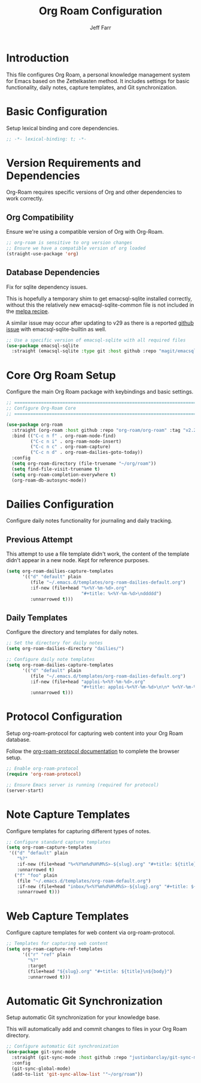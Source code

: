 #+title: Org Roam Configuration
#+author: Jeff Farr
#+property: header-args:emacs-lisp :tangle org-roam.el
#+auto_tangle: y

* Introduction
This file configures Org Roam, a personal knowledge management system for Emacs based on the Zettelkasten method.
It includes settings for basic functionality, daily notes, capture templates, and Git synchronization.

* Basic Configuration
Setup lexical binding and core dependencies.

#+begin_src emacs-lisp
;; -*- lexical-binding: t; -*-
#+end_src

* Version Requirements and Dependencies
Org-Roam requires specific versions of Org and other dependencies to work correctly.

** Org Compatibility
Ensure we're using a compatible version of Org with Org-Roam.

#+begin_src emacs-lisp
;; org-roam is sensitive to org version changes
;; Ensure we have a compatible version of org loaded
(straight-use-package 'org)
#+end_src

** Database Dependencies
Fix for sqlite dependency issues.

This is hopefully a temporary shim to get emacsql-sqlite installed correctly, without this the relatively new emacsql-sqlite-common file is not included in the [[https://github.com/melpa/melpa/blob/master/recipes/emacsql-sqlite][melpa recipe]].

A similar issue may occur after updating to v29 as there is a reported [[https://github.com/org-roam/org-roam/issues/2146][github issue]] with emacsql-sqlite-builtin as well.

#+begin_src emacs-lisp
;; Use a specific version of emacsql-sqlite with all required files
(use-package emacsql-sqlite
  :straight (emacsql-sqlite :type git :host github :repo "magit/emacsql" :branch main :files ("emacsql-sqlite.el" "emacsql-sqlite-common.el" "sqlite")))
#+end_src

* Core Org Roam Setup
Configure the main Org Roam package with keybindings and basic settings.

#+begin_src emacs-lisp
;; ===============================================================================
;; Configure Org-Roam Core
;; ===============================================================================

(use-package org-roam
  :straight (org-roam :host github :repo "org-roam/org-roam" :tag "v2.2.2")
  :bind (("C-c n f" . org-roam-node-find)
         ("C-c n i" . org-roam-node-insert)
         ("C-c n c" . org-roam-capture)
         ("C-c n d" . org-roam-dailies-goto-today))
  :config
  (setq org-roam-directory (file-truename "~/org/roam"))
  (setq find-file-visit-truename t)
  (setq org-roam-completion-everywhere t)
  (org-roam-db-autosync-mode))
#+end_src


* Dailies Configuration
Configure daily notes functionality for journaling and daily tracking.

** Previous Attempt
This attempt to use a file template didn't work, the content of the template didn't appear in a new node.
Kept for reference purposes.

#+begin_src emacs-lisp :tangle no
(setq org-roam-dailies-capture-templates
      '(("d" "default" plain
         (file "~/.emacs.d/templates/org-roam-dailies-default.org")
         :if-new (file+head "%<%Y-%m-%d>.org"
                            "#+title: %<%Y-%m-%d>\nddddd")
         :unnarrowed t)))
#+end_src

** Daily Templates
Configure the directory and templates for daily notes.

#+begin_src emacs-lisp
;; Set the directory for daily notes
(setq org-roam-dailies-directory "dailies/")

;; Configure daily note templates
(setq org-roam-dailies-capture-templates
      '(("d" "default" plain
         (file "~/.emacs.d/templates/org-roam-dailies-default.org")
         :if-new (file+head "apploi-%<%Y-%m-%d>.org"
                            "#+title: apploi-%<%Y-%m-%d>\n\n* %<%Y-%m-%d> Meetings\n\n* %<%Y-%m-%d> Worklog\n\n* %<%Y-%m-%d> Tasks")
         :unnarrowed t)))
#+end_src

* Protocol Configuration
Setup org-roam-protocol for capturing web content into your Org Roam database.

Follow the [[https://www.orgroam.com/manual.html#org_002droam_002dprotocol][org-roam-protocol documentation]] to complete the browser setup.

#+begin_src emacs-lisp
;; Enable org-roam-protocol
(require 'org-roam-protocol) 

;; Ensure Emacs server is running (required for protocol)
(server-start)
#+end_src

* Note Capture Templates
Configure templates for capturing different types of notes.

#+begin_src emacs-lisp
;; Configure standard capture templates
(setq org-roam-capture-templates
 '(("d" "default" plain
    "%?"
    :if-new (file+head "%<%Y%m%d%H%M%S>-${slug}.org" "#+title: ${title}\n")
    :unnarrowed t)
   ("f" "foo" plain
    (file "~/.emacs.d/templates/org-roam-default.org")
    :if-new (file+head "inbox/%<%Y%m%d%H%M%S>-${slug}.org" "#+title: ${title}\n ${body}")
    :unnarrowed t)))
#+end_src

* Web Capture Templates
Configure capture templates for web content via org-roam-protocol.

#+begin_src emacs-lisp
;; Templates for capturing web content
(setq org-roam-capture-ref-templates
      '(("r" "ref" plain
        "%?"
        :target
        (file+head "${slug}.org" "#+title: ${title}\n${body}")
        :unnarrowed t)))
#+end_src

* Automatic Git Synchronization
Setup automatic Git synchronization for your knowledge base.

This will automatically add and commit changes to files in your Org Roam directory.

#+begin_src emacs-lisp
;; Configure automatic Git synchronization
(use-package git-sync-mode
  :straight (git-sync-mode :host github :repo "justinbarclay/git-sync-mode")
  :config
  (git-sync-global-mode)
  (add-to-list 'git-sync-allow-list '"~/org/roam"))
#+end_src
